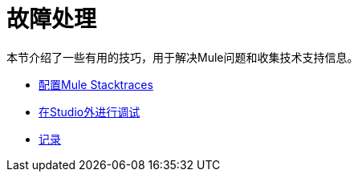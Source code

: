 = 故障处理

本节介绍了一些有用的技巧，用于解决Mule问题和收集技术支持信息。

*  link:/mule-user-guide/v/3.6/configuring-mule-stacktraces[配置Mule Stacktraces]
*  link:/mule-user-guide/v/3.7/debugging-outside-studio[在Studio外进行调试]
*  link:/mule-user-guide/v/3.7/logging[记录]
